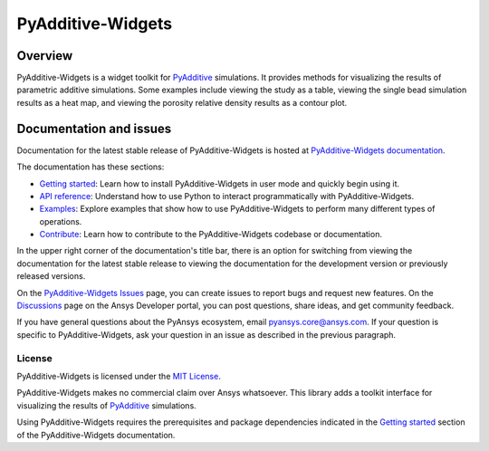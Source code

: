 .. _ref_readme:

##################
PyAdditive-Widgets
##################

.. readme_start

|pyansys| |pyadditive| |python| |pypi| |GH-CI| |codecov| |MIT| |black|

.. |pyansys| image:: https://img.shields.io/badge/Py-Ansys-ffc107.svg?logo=data:image/png;base64,iVBORw0KGgoAAAANSUhEUgAAABAAAAAQCAIAAACQkWg2AAABDklEQVQ4jWNgoDfg5mD8vE7q/3bpVyskbW0sMRUwofHD7Dh5OBkZGBgW7/3W2tZpa2tLQEOyOzeEsfumlK2tbVpaGj4N6jIs1lpsDAwMJ278sveMY2BgCA0NFRISwqkhyQ1q/Nyd3zg4OBgYGNjZ2ePi4rB5loGBhZnhxTLJ/9ulv26Q4uVk1NXV/f///////69du4Zdg78lx//t0v+3S88rFISInD59GqIH2esIJ8G9O2/XVwhjzpw5EAam1xkkBJn/bJX+v1365hxxuCAfH9+3b9/+////48cPuNehNsS7cDEzMTAwMMzb+Q2u4dOnT2vWrMHu9ZtzxP9vl/69RVpCkBlZ3N7enoDXBwEAAA+YYitOilMVAAAAAElFTkSuQmCC
   :target: https://docs.pyansys.com/
   :alt: PyAnsys

.. |pyadditive| image:: https://img.shields.io/pypi/pyversions/ansys-additive-core?logo=pypi
   :target: https://pypi.org/project/ansys-additive-core/
   :alt: Python

.. |python| image:: https://img.shields.io/pypi/pyversions/pyadditive-widgets?logo=pypi
   :target: https://pypi.org/project/pyadditive-widgets/
   :alt: Python

.. |pypi| image:: https://img.shields.io/pypi/v/pyadditive-widgets.svg?logo=python&logoColor=white
   :target: https://pypi.org/project/pyadditive-widgets
   :alt: PyPI

.. |codecov| image:: https://codecov.io/gh/ansys/pyadditive-widgets/branch/main/graph/badge.svg
   :target: https://codecov.io/gh/ansys/pyadditive-widgets
   :alt: Codecov

.. |GH-CI| image:: https://github.com/ansys/pyadditive-widgets/actions/workflows/ci_cd.yml/badge.svg
   :target: https://github.com/ansys/pyadditive-widgets/actions/workflows/ci_cd.yml
   :alt: GH-CI

.. |MIT| image:: https://img.shields.io/badge/License-MIT-yellow.svg
   :target: https://opensource.org/licenses/MIT
   :alt: MIT

.. |black| image:: https://img.shields.io/badge/code%20style-black-000000.svg?style=flat
   :target: https://github.com/psf/black
   :alt: Black

Overview
========

PyAdditive-Widgets is a widget toolkit for `PyAdditive`_ simulations. It provides
methods for visualizing the results of parametric additive simulations. Some examples
include viewing the study as a table, viewing the single bead simulation results as
a heat map, and viewing the porosity relative density results as a contour plot.

Documentation and issues
========================

Documentation for the latest stable release of PyAdditive-Widgets is hosted
at `PyAdditive-Widgets documentation`_.

The documentation has these sections:

- `Getting started`_: Learn how to install PyAdditive-Widgets in user mode and quickly begin using it.
- `API reference`_: Understand how to use Python to interact programmatically with PyAdditive-Widgets.
- `Examples`_: Explore examples that show how to use PyAdditive-Widgets to perform many different types
  of operations.
- `Contribute <https://widgets.additive.docs.pyansys.com/version/stable/contributing.html>`_: Learn how to
  contribute to the PyAdditive-Widgets codebase or documentation.

In the upper right corner of the documentation's title bar, there is an option
for switching from viewing the documentation for the latest stable release
to viewing the documentation for the development version or previously
released versions.

On the `PyAdditive-Widgets Issues <https://github.com/ansys-internal/pyadditive-widgets/issues>`_
page, you can create issues to report bugs and request new features. On the
`Discussions <https://discuss.ansys.com/>`_ page on the Ansys Developer portal,
you can post questions, share ideas, and get community feedback.

If you have general questions about the PyAnsys ecosystem, email
`pyansys.core@ansys.com <pyansys.core@ansys.com>`_. If your
question is specific to PyAdditive-Widgets, ask your
question in an issue as described in the previous paragraph.

License
-------

PyAdditive-Widgets is licensed under the `MIT License <https://github.com/ansys-internal/pyadditive-widget/blob/main/LICENSE>`_.

PyAdditive-Widgets makes no commercial claim over Ansys whatsoever. This library adds a
toolkit interface for visualizing the results of `PyAdditive`_ simulations.

Using PyAdditive-Widgets requires the prerequisites and package dependencies indicated
in the `Getting started <https://widgets.additive.docs.pyansys.com/version/stable/getting_started/index.html>`_
section of the PyAdditive-Widgets documentation.

.. LINKS AND REFERENCES
.. _Ansys Additive: https://www.ansys.com/products/additive
.. _PyAdditive: https://additive.docs.pyansys.com/version/stable/index.html
.. _PyAdditive documentation: https://additive.docs.pyansys.com/version/stable/index.html
.. _PyAdditive Getting Started: https://additive.docs.pyansys.com/version/stable/getting_started/index.html
.. _PyAdditive-Widgets documentation: https://widgets.additive.docs.pyansys.com/version/stable/index.html
.. _Getting started: https://widgets.additive.docs.pyansys.com/version/stable/getting_started/index.html
.. _API reference: https://widgets.additive.docs.pyansys.com/version/stable/api/index.html
.. _Examples: https://widgets.additive.docs.pyansys.com/version/stable/examples/gallery_examples/index.html
